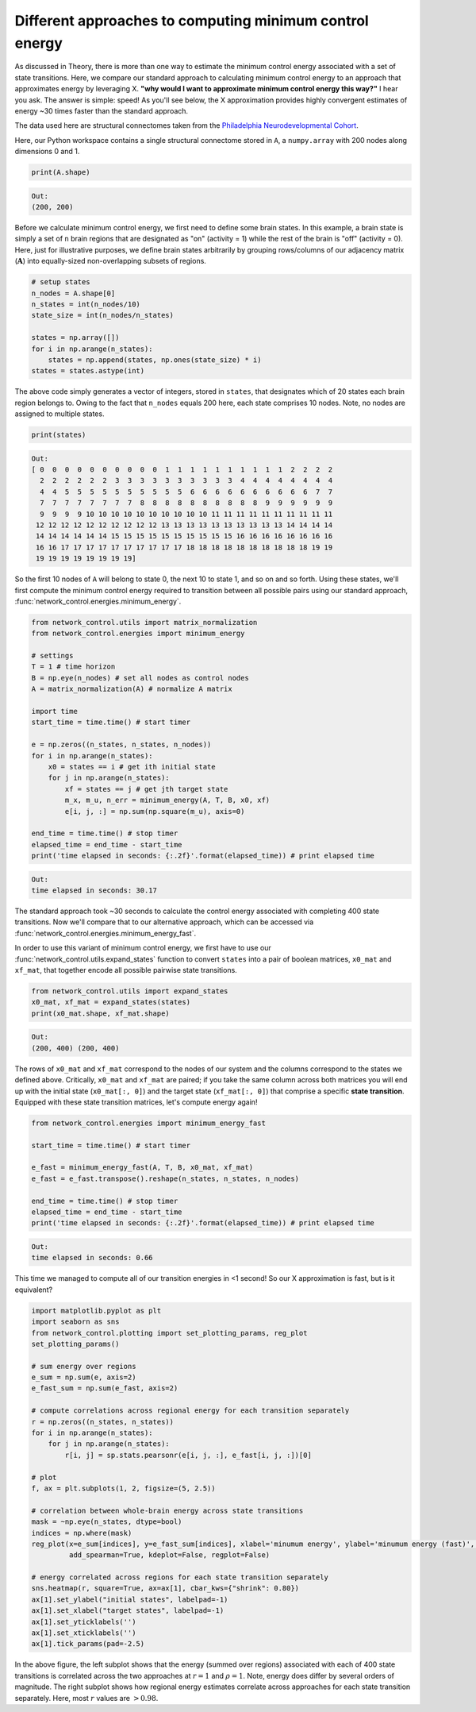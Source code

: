 .. _minimum_energy_fast:

Different approaches to computing minimum control energy
========================================================

As discussed in Theory, there is more than one way to estimate the minimum control energy associated with a set of state
transitions. Here, we compare our standard approach to calculating minimum control energy to an approach that
approximates energy by leveraging X. **"why would I want to approximate minimum control energy this way?"** I hear you ask.
The answer is simple: speed! As you'll see below, the X approximation provides highly convergent estimates of energy
~30 times faster than the standard approach.

The data used here are structural connectomes taken from the
`Philadelphia Neurodevelopmental Cohort <https://www.sciencedirect.com/science/article/pii/S1053811913008331?via%3Dihub>`_.

Here, our Python workspace contains a single structural connectome stored in ``A``, a ``numpy.array``
with 200 nodes along dimensions 0 and 1.

.. code-block:: default

    print(A.shape)

.. code-block:: none

    Out:
    (200, 200)

Before we calculate minimum control energy, we first need to define some brain states. In this example, a brain state
is simply a set of ``n`` brain regions that are designated as "on" (activity = 1) while the rest of the brain is "off"
(activity = 0). Here, just for illustrative purposes, we define brain states arbitrarily by grouping rows/columns of our
adjacency matrix (:math:`\mathbf{A}`) into equally-sized non-overlapping subsets of regions.

.. code-block:: default

    # setup states
    n_nodes = A.shape[0]
    n_states = int(n_nodes/10)
    state_size = int(n_nodes/n_states)

    states = np.array([])
    for i in np.arange(n_states):
        states = np.append(states, np.ones(state_size) * i)
    states = states.astype(int)

The above code simply generates a vector of integers, stored in ``states``, that designates which of 20 states each
brain region belongs to. Owing to the fact that ``n_nodes`` equals 200 here, each state comprises 10 nodes. Note, no nodes
are assigned to multiple states.

.. code-block:: default

    print(states)

.. code-block:: none

    Out:
    [ 0  0  0  0  0  0  0  0  0  0  1  1  1  1  1  1  1  1  1  1  2  2  2  2
      2  2  2  2  2  2  3  3  3  3  3  3  3  3  3  3  4  4  4  4  4  4  4  4
      4  4  5  5  5  5  5  5  5  5  5  5  6  6  6  6  6  6  6  6  6  6  7  7
      7  7  7  7  7  7  7  7  8  8  8  8  8  8  8  8  8  8  9  9  9  9  9  9
      9  9  9  9 10 10 10 10 10 10 10 10 10 10 11 11 11 11 11 11 11 11 11 11
     12 12 12 12 12 12 12 12 12 12 13 13 13 13 13 13 13 13 13 13 14 14 14 14
     14 14 14 14 14 14 15 15 15 15 15 15 15 15 15 15 16 16 16 16 16 16 16 16
     16 16 17 17 17 17 17 17 17 17 17 17 18 18 18 18 18 18 18 18 18 18 19 19
     19 19 19 19 19 19 19 19]

So the first 10 nodes of ``A`` will belong to state 0, the next 10 to state 1, and so on and so forth. Using these states,
we'll first compute the minimum control energy required to transition between all possible pairs using our standard
approach, :func:`network_control.energies.minimum_energy`.

.. code-block:: default

    from network_control.utils import matrix_normalization
    from network_control.energies import minimum_energy

    # settings
    T = 1 # time horizon
    B = np.eye(n_nodes) # set all nodes as control nodes
    A = matrix_normalization(A) # normalize A matrix

    import time
    start_time = time.time() # start timer

    e = np.zeros((n_states, n_states, n_nodes))
    for i in np.arange(n_states):
        x0 = states == i # get ith initial state
        for j in np.arange(n_states):
            xf = states == j # get jth target state
            m_x, m_u, n_err = minimum_energy(A, T, B, x0, xf)
            e[i, j, :] = np.sum(np.square(m_u), axis=0)

    end_time = time.time() # stop timer
    elapsed_time = end_time - start_time
    print('time elapsed in seconds: {:.2f}'.format(elapsed_time)) # print elapsed time

.. code-block:: none

    Out:
    time elapsed in seconds: 30.17

The standard approach took ~30 seconds to calculate the control energy associated with completing 400 state
transitions. Now we'll compare that to our alternative approach, which can be accessed via
:func:`network_control.energies.minimum_energy_fast`.

In order to use this variant of minimum control energy, we first
have to use our :func:`network_control.utils.expand_states` function to convert ``states`` into a pair of boolean
matrices, ``x0_mat`` and ``xf_mat``, that together encode all possible pairwise state transitions.

.. code-block:: default

    from network_control.utils import expand_states
    x0_mat, xf_mat = expand_states(states)
    print(x0_mat.shape, xf_mat.shape)

.. code-block:: none

    Out:
    (200, 400) (200, 400)

The rows of ``x0_mat`` and ``xf_mat`` correspond to the nodes of our system and the columns correspond to the states we
defined above. Critically, ``x0_mat`` and ``xf_mat`` are paired; if you take the same column across both matrices
you will end up with the initial state (``x0_mat[:, 0]``) and the target state (``xf_mat[:, 0]``) that comprise
a specific **state transition**. Equipped with these state transition matrices, let's compute energy again!

.. code-block:: default

    from network_control.energies import minimum_energy_fast

    start_time = time.time() # start timer

    e_fast = minimum_energy_fast(A, T, B, x0_mat, xf_mat)
    e_fast = e_fast.transpose().reshape(n_states, n_states, n_nodes)

    end_time = time.time() # stop timer
    elapsed_time = end_time - start_time
    print('time elapsed in seconds: {:.2f}'.format(elapsed_time)) # print elapsed time

.. code-block:: none

    Out:
    time elapsed in seconds: 0.66

This time we managed to compute all of our transition energies in <1 second! So our X approximation is fast, but is it
equivalent?

.. code-block:: default

    import matplotlib.pyplot as plt
    import seaborn as sns
    from network_control.plotting import set_plotting_params, reg_plot
    set_plotting_params()

    # sum energy over regions
    e_sum = np.sum(e, axis=2)
    e_fast_sum = np.sum(e_fast, axis=2)

    # compute correlations across regional energy for each transition separately
    r = np.zeros((n_states, n_states))
    for i in np.arange(n_states):
        for j in np.arange(n_states):
            r[i, j] = sp.stats.pearsonr(e[i, j, :], e_fast[i, j, :])[0]

    # plot
    f, ax = plt.subplots(1, 2, figsize=(5, 2.5))

    # correlation between whole-brain energy across state transitions
    mask = ~np.eye(n_states, dtype=bool)
    indices = np.where(mask)
    reg_plot(x=e_sum[indices], y=e_fast_sum[indices], xlabel='minumum energy', ylabel='minumum energy (fast)', ax=ax[0],
             add_spearman=True, kdeplot=False, regplot=False)

    # energy correlated across regions for each state transition separately
    sns.heatmap(r, square=True, ax=ax[1], cbar_kws={"shrink": 0.80})
    ax[1].set_ylabel("initial states", labelpad=-1)
    ax[1].set_xlabel("target states", labelpad=-1)
    ax[1].set_yticklabels('')
    ax[1].set_xticklabels('')
    ax[1].tick_params(pad=-2.5)

.. image:: ./minimum_energy_fast.png
    :align: center

In the above figure, the left subplot shows that the energy (summed over regions) associated with each of 400 state
transitions is correlated across the two approaches at :math:`r=1` and :math:`\rho=1`. Note, energy does differ by
several orders of magnitude. The right subplot shows how regional energy estimates correlate across approaches for each
state transition separately. Here, most :math:`r` values are :math:`> 0.98`.
